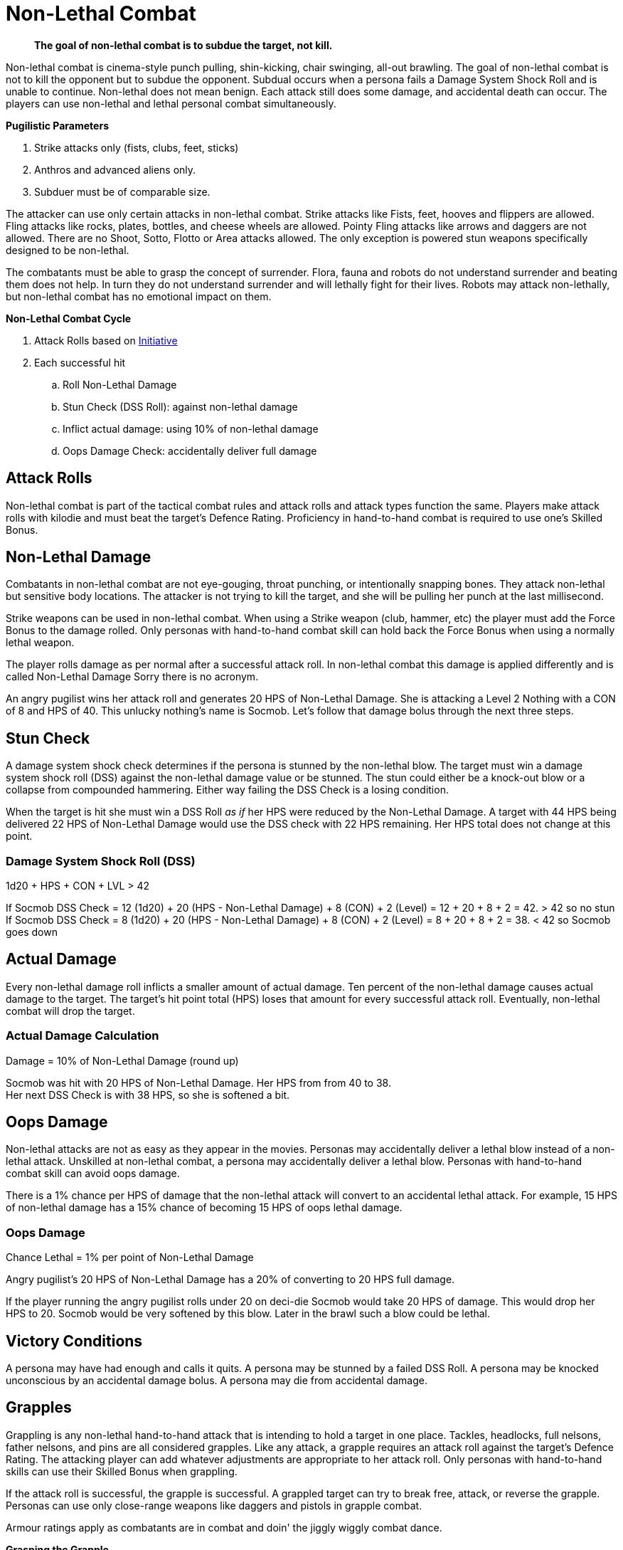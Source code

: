 = Non-Lethal Combat

[quote]
____
*The goal of non-lethal combat is to subdue the target, not kill.*
____

Non-lethal combat is cinema-style punch pulling, shin-kicking, chair swinging, all-out brawling.
The goal of non-lethal combat is not to kill the opponent but to subdue the opponent.
Subdual occurs when a persona fails a Damage System Shock Roll and is unable to continue.
Non-lethal does not mean benign. 
Each attack still does some damage, and accidental death can occur.
The players can use non-lethal and lethal personal combat simultaneously.

.*Pugilistic Parameters*
. Strike attacks only (fists, clubs, feet, sticks)
. Anthros and advanced aliens only.
. Subduer must be of comparable size.

The attacker can use only certain attacks in non-lethal combat.
Strike attacks like Fists, feet, hooves and flippers are allowed.
Fling attacks like rocks, plates, bottles, and cheese wheels are allowed.
Pointy Fling attacks like arrows and daggers are not allowed.
There are no Shoot, Sotto, Flotto or Area attacks allowed. 
The only exception is powered stun weapons specifically designed to be non-lethal.

The combatants must be able to grasp the concept of surrender.
Flora, fauna and robots do not understand surrender and beating them does not help.
In turn they do not understand surrender and will lethally fight for their lives.
Robots may attack non-lethally, but non-lethal combat has no emotional impact on them.

.*Non-Lethal Combat Cycle*
. Attack Rolls based on xref:combat:initiative.adoc[Initiative]
. Each successful hit
.. Roll Non-Lethal Damage
.. Stun Check (DSS Roll): against non-lethal damage
.. Inflict actual damage: using 10% of non-lethal damage
.. Oops Damage Check: accidentally deliver full damage

== Attack Rolls
Non-lethal combat is part of the tactical combat rules and attack rolls and attack types function the same.
Players make attack rolls with kilodie and must beat the target's Defence Rating.
Proficiency in hand-to-hand combat is required to use one's Skilled Bonus.

== Non-Lethal Damage
Combatants in non-lethal combat are not eye-gouging, throat punching, or intentionally snapping bones.
They attack non-lethal but sensitive body locations.
The attacker is not trying to kill the target, and she will be pulling her punch at the last millisecond.

Strike weapons can be used in non-lethal combat. 
When using a Strike weapon (club, hammer, etc) the player must add the Force Bonus to the damage rolled.
Only personas with hand-to-hand combat skill can hold back the Force Bonus when using a normally lethal weapon.

The player rolls damage as per normal after a successful attack roll.
In non-lethal combat this damage is applied differently and is called Non-Lethal Damage
Sorry there is no acronym.

An angry pugilist wins her attack roll and generates 20 HPS of Non-Lethal Damage.
She is attacking a Level 2 Nothing with a CON of 8 and HPS of 40.
This unlucky nothing's name is Socmob.
Let's follow that damage bolus through the next three steps.

== Stun Check 
A damage system shock check determines if the persona is stunned by the non-lethal blow.
The target must win a damage system shock roll (DSS) against the non-lethal damage value or be stunned. 
The stun could either be a knock-out blow or a collapse from compounded hammering.
Either way failing the DSS Check is a losing condition.

When the target is hit she must win a DSS Roll __as if__ her HPS were reduced by the Non-Lethal Damage.
A target with 44 HPS being delivered 22 HPS of Non-Lethal Damage would use the DSS check with 22 HPS remaining.
Her HPS total does not change at this point. 

[discrete]
=== Damage System Shock Roll (DSS)
.1d20 + HPS + CON + LVL > 42
****
If Socmob DSS Check = 12 (1d20) + 20 (HPS - Non-Lethal Damage) + 8 (CON) + 2 (Level) = 12 + 20 + 8 + 2 = 42. > 42 so no stun +
If Socmob DSS Check = 8 (1d20) + 20 (HPS - Non-Lethal Damage) + 8 (CON) + 2 (Level) = 8 + 20 + 8 + 2 = 38. < 42 so Socmob goes down
****

== Actual Damage
Every non-lethal damage roll inflicts a smaller amount of actual damage. 
Ten percent of the non-lethal damage causes actual damage to the target.
The target's hit point total (HPS) loses that amount for every successful attack roll.
Eventually, non-lethal combat will drop the target.

[discrete]
=== Actual Damage Calculation
.Damage = 10% of Non-Lethal Damage (round up)
****
Socmob was hit with 20 HPS of Non-Lethal Damage. Her HPS from from 40 to 38. +
Her next DSS Check is with 38 HPS, so she is softened a bit.
****

== Oops Damage
Non-lethal attacks are not as easy as they appear in the movies.
Personas may accidentally deliver a lethal blow instead of a non-lethal attack.
Unskilled at non-lethal combat, a persona may accidentally deliver a lethal blow.
Personas with hand-to-hand combat skill can avoid oops damage. 

There is a 1% chance per HPS of damage that the non-lethal attack will convert to an accidental lethal attack.
For example, 15 HPS of non-lethal damage has a 15% chance of becoming 15 HPS of oops lethal damage.

[discrete]
=== Oops Damage 
.Chance Lethal = 1% per point of Non-Lethal Damage
****
Angry pugilist's 20 HPS of Non-Lethal Damage has a 20% of converting to 20 HPS full damage.
****

If the player running the angry pugilist rolls under 20 on deci-die Socmob would take 20 HPS of damage. 
This would drop her HPS to 20. 
Socmob would be very softened by this blow.
Later in the brawl such a blow could be lethal.

== Victory Conditions
A persona may have had enough and calls it quits.
A persona may be stunned by a failed DSS Roll. 
A persona may be knocked unconscious by an accidental damage bolus.
A persona may die from accidental damage.

== Grapples
Grappling is any non-lethal hand-to-hand attack that is intending to hold a target in one place.
Tackles, headlocks, full nelsons, father nelsons, and pins are all considered grapples.
Like any attack, a grapple requires an attack roll against the target's Defence Rating.
The attacking player can add whatever adjustments are appropriate to her attack roll.
Only personas with hand-to-hand skills can use their Skilled Bonus when grappling.

If the attack roll is successful, the grapple is successful.
A grappled target can try to break free, attack, or reverse the grapple.
Personas can use only close-range weapons like daggers and pistols in grapple combat.

Armour ratings apply as combatants are in combat and doin' the jiggly wiggly combat dance.

.*Grasping the Grapple*
. Attack roll
. Overpower 
. Break Check

=== Attack Roll
The player makes a usual attack roll made against the target's Defence Rating.
Grappling is a Strike attack.
The player must use her Raw Bonus unless she has hand-to-hand combat skill.

=== Overpower
The player must overpower the target to have the grapple stick.
Overpowering is determined by a Strength Challenge between the personas.
If the player wins the Strength Challenge the target is incapacitated by the grapple.
The target cannot accomplish anything other than psionic attacks and yelling while grappled.
The successful grappler has slightly more freedom and may undertake the simplest of tasks.

=== Break Checks
The target can make a break check every unit.
Per unit break checks may seem too frequent, but the assumption is that the grappling parties are writhing back and forth, rolling around, etc.
If the target wins the Strength Challenge, they can break free, move and attack.

== Weapon Snatching
Weapons snatching is a classic cinema trick to turn the tables on dastardly pikers!
Weapon snatching is part of non-lethal personal combat.
Often players want to snatch an opponent's weapon.
Grappling someone's weapon is impossible in most situations and extremely difficult in those situations where it is possible.
Weapon snatching is part of our cinematic culture, and if the referee is going to allow it, the tactical system has an approach.
The player must win an attack roll, a Dexterity competition and a Strength competition to wrestle a weapon from the target. 

.*Grappling a Weapon*
. Attack roll
. Dexterity competition
. Strength competition

=== Attack roll
The player makes a usual attack roll made against the target's Defence Rating.
Weapon grappling is a Strike attack.
The player must use her Raw Bonus unless she has hand-to-hand combat skill.

=== Dexterity Challenge
The gun grabber must win a Dexterity competition to get ahold of the weapon. 
If the grabber fails this Dexterity competition, they have placed themselves in grave danger.
If the target persona has an attack remaining, they get a +242 attack roll bonus on their attacker.

=== Strength Challenge
The attacking persona must now overpower the persona holding the weapon. 
If this attribute challenge fails the persona is open to an attack with the weapon regardless of the combat unit cycle.

== Tripping
Tripping a target before they get to the giant red activation switch is more common than one would expect.
Tripping is another non-lethal attack.
The player must win an attack roll and a Strength competition to get a chance to trip.
The target then has a chance to dodge the trip by winning a normal Dexterity roll. 
Too bad the target is not an European soccer player.

For trips to work, the target and the attacker should be about the same size. 
The target must also be tippable.
The attacker cannot trip a robot with treads.

=== Attack Roll
Attacker must win an attack roll vs the target's defence.
The player misses the attack roll the target does not even notice the attempted trip.

=== Dodge the Trip
The attacker must win a Dexterity Challenge, or the target dodges the trip attempt.
If the target dodges they are not impeded by the trip attempt at all. 

=== Overpower
The player must overpower the target to trip them.
The attacker must win a Strength Challenge to down the target.
If the attacker loses this challenge the target is stopped, but not tripped.

== Table Convenience
Strength and Dexterity challenge rolls are listed here 

=== Strength Challenge
.attacker 1d20 + STR + Level vs target 1d20 + STR + Level
****
Whichever total is higher wins. 
****

=== Dexterity Challenge
.attacker 1d20 + DEX + Level vs target 1d20 + DEX + Level
****
Whichever total is higher wins. 
****